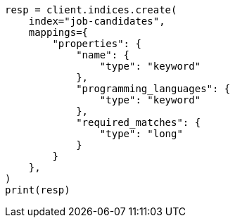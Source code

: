// This file is autogenerated, DO NOT EDIT
// query-dsl/terms-set-query.asciidoc:49

[source, python]
----
resp = client.indices.create(
    index="job-candidates",
    mappings={
        "properties": {
            "name": {
                "type": "keyword"
            },
            "programming_languages": {
                "type": "keyword"
            },
            "required_matches": {
                "type": "long"
            }
        }
    },
)
print(resp)
----
